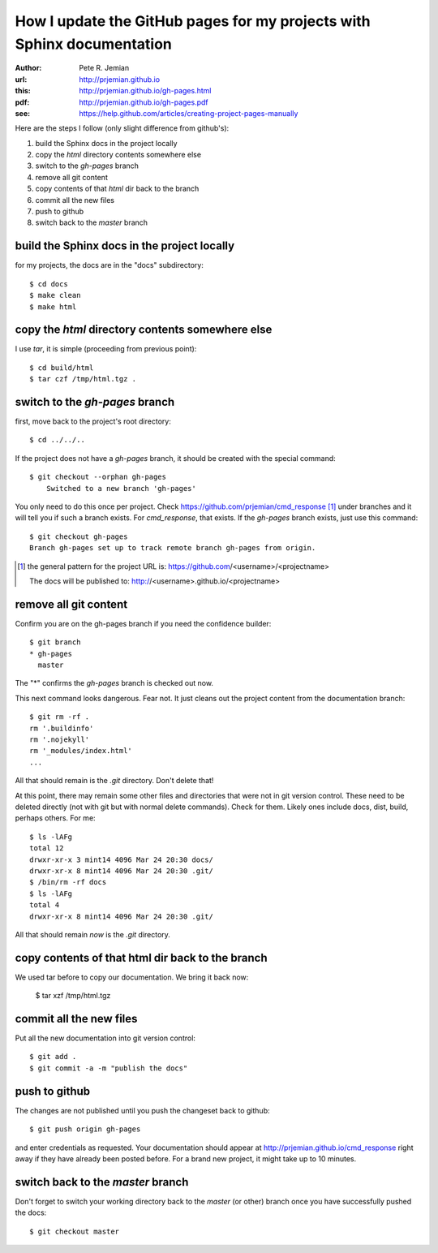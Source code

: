 How I update the GitHub pages for my projects with Sphinx documentation
=======================================================================

:author: Pete R. Jemian
:url:    http://prjemian.github.io
:this:   http://prjemian.github.io/gh-pages.html
:pdf:    http://prjemian.github.io/gh-pages.pdf

:see:  https://help.github.com/articles/creating-project-pages-manually


Here are the steps I follow (only slight difference from github's):

1. build the Sphinx docs in the project locally
2. copy the *html* directory contents somewhere else
3. switch to the *gh-pages* branch
4. remove all git content
5. copy contents of that *html* dir back to the branch
6. commit all the new files
7. push to github
8. switch back to the *master* branch

build the Sphinx docs in the project locally
---------------------------------------------------------
for my projects, the docs are in the "docs" subdirectory::

	$ cd docs
	$ make clean
	$ make html

copy the *html* directory contents somewhere else
---------------------------------------------------------

I use *tar*, it is simple (proceeding from previous point)::

	$ cd build/html
	$ tar czf /tmp/html.tgz .

switch to the *gh-pages* branch
---------------------------------------------------------
first, move back to the project's root directory::

    $ cd ../../..

If the project does not have a *gh-pages* branch, it should be created
with the special command::

    $ git checkout --orphan gh-pages
	Switched to a new branch 'gh-pages'

You only need to do this once per project.  
Check https://github.com/prjemian/cmd_response [#]_ under branches and 
it will tell you if such a branch exists.  For *cmd_response*, that exists.
If the *gh-pages* branch exists, just use this command::

	$ git checkout gh-pages
	Branch gh-pages set up to track remote branch gh-pages from origin.

.. [#] the general pattern for the project URL is:
   https://github.com/<username>/<projectname>
   
   The docs will be published to:
   http://<username>.github.io/<projectname>

remove all git content
---------------------------------------------------------

Confirm you are on the gh-pages branch if you need the confidence builder::

	$ git branch
	* gh-pages
	  master

The "*" confirms the *gh-pages* branch is checked out now.

This next command looks dangerous.  Fear not.
It just cleans out the project content from
the documentation branch::

	$ git rm -rf .
	rm '.buildinfo'
	rm '.nojekyll'
	rm '_modules/index.html'
	...
	
All that should remain is the *.git* directory.  Don't delete that!

At this point, there may remain some other files and directories that
were not in git version control.  These need to be deleted directly
(not with git but with normal delete commands).  Check for them.  
Likely ones include docs, dist, build, perhaps others.  For me::

	$ ls -lAFg
	total 12
	drwxr-xr-x 3 mint14 4096 Mar 24 20:30 docs/
	drwxr-xr-x 8 mint14 4096 Mar 24 20:30 .git/
	$ /bin/rm -rf docs
	$ ls -lAFg
	total 4
	drwxr-xr-x 8 mint14 4096 Mar 24 20:30 .git/

All that should remain *now* is the *.git* directory.

copy contents of that html dir back to the branch
---------------------------------------------------------

We used tar before to copy our documentation.  We bring it back now:

    $ tar xzf /tmp/html.tgz

commit all the new files
---------------------------------------------------------

Put all the new documentation into git version control::

	$ git add .
	$ git commit -a -m "publish the docs"

push to github
---------------------------------------------------------

The changes are not published until you push the changeset back to github::

    $ git push origin gh-pages

and enter credentials as requested.  Your documentation should
appear at http://prjemian.github.io/cmd_response right away if they 
have already been posted before.  For a brand new project, it might
take up to 10 minutes.

switch back to the *master* branch
---------------------------------------------------------

Don't forget to switch your working directory back to the *master*
(or other) branch once you have successfully pushed the docs::

    $ git checkout master
